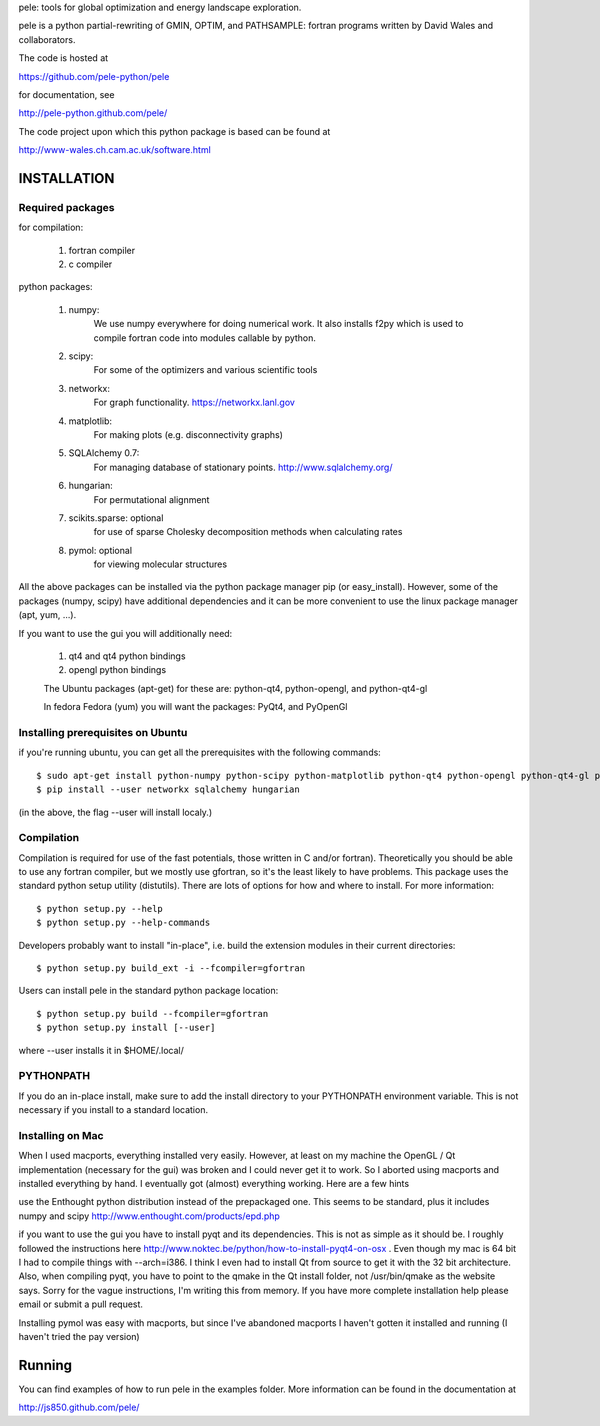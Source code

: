 pele: tools for global optimization and energy landscape exploration.

pele is a python partial-rewriting of GMIN, OPTIM, and PATHSAMPLE: fortran
programs written by David Wales and collaborators.

The code is hosted at

https://github.com/pele-python/pele

for documentation, see

http://pele-python.github.com/pele/

The code project upon which this python package is based can be found at

http://www-wales.ch.cam.ac.uk/software.html


INSTALLATION
============

Required packages
-----------------

for compilation:

  1. fortran compiler

  #. c compiler

python packages:

  1. numpy: 
       We use numpy everywhere for doing numerical work.  It also installs f2py which
       is used to compile fortran code into modules callable by python.

  #. scipy:
       For some of the optimizers and various scientific tools

  #. networkx: 
       For graph functionality. https://networkx.lanl.gov

  #. matplotlib:
       For making plots (e.g. disconnectivity graphs)

  #. SQLAlchemy 0.7: 
       For managing database of stationary points.  http://www.sqlalchemy.org/


  #. hungarian: 
       For permutational alignment

  #. scikits.sparse: optional 
       for use of sparse Cholesky decomposition methods when calculating rates
     
  #. pymol: optional
       for viewing molecular structures


All the above packages can be installed via the python package manager pip (or
easy_install).  However, some of the packages (numpy, scipy) have additional
dependencies and it can be more convenient to use the linux package manager
(apt, yum, ...).

If you want to use the gui you will additionally need:

  1. qt4 and qt4 python bindings

  #. opengl python bindings

  The Ubuntu packages (apt-get) for these are: python-qt4, python-opengl, and python-qt4-gl

  In fedora Fedora (yum) you will want the packages: PyQt4, and PyOpenGl


Installing prerequisites on Ubuntu
----------------------------------
if you're running ubuntu, you can get all the prerequisites with the following
commands::

  $ sudo apt-get install python-numpy python-scipy python-matplotlib python-qt4 python-opengl python-qt4-gl python-pip cython pymol
  $ pip install --user networkx sqlalchemy hungarian

(in the above, the flag --user will install localy.)


Compilation
-----------

Compilation is required for use of the fast potentials, those written in C
and/or fortran).  Theoretically you should be able to use any fortran compiler,
but we mostly use gfortran, so it's the least likely to have problems.  This
package uses the standard python setup utility (distutils).  There are lots of
options for how and where to install. For more information::
  
  $ python setup.py --help 
  $ python setup.py --help-commands

Developers probably want to install "in-place", i.e. build the extension
modules in their current directories::

  $ python setup.py build_ext -i --fcompiler=gfortran

Users can install pele in the standard python package location::

  $ python setup.py build --fcompiler=gfortran
  $ python setup.py install [--user]

where --user installs it in $HOME/.local/


PYTHONPATH  
----------
If you do an in-place install, make sure to add the install directory to your
PYTHONPATH environment variable.  This is not necessary if you install to a
standard location.


Installing on Mac
-----------------

When I used macports, everything installed very easily.  However, at least on
my machine the OpenGL / Qt implementation (necessary for the gui) was broken
and I could never get it to work.  So I aborted using macports and installed
everything by hand.  I eventually got (almost) everything working.  Here are a
few hints

use the Enthought python distribution instead of the prepackaged one.  This
seems to be standard, plus it includes numpy and scipy
http://www.enthought.com/products/epd.php

if you want to use the gui you have to install pyqt and its dependencies.  This
is not as simple as it should be.  I roughly followed the instructions here
http://www.noktec.be/python/how-to-install-pyqt4-on-osx .  Even though my mac is
64 bit I had to compile things with --arch=i386.  I think I even had to install
Qt from source to get it with the 32 bit architecture.    Also, when compiling
pyqt, you have to point to the qmake in the Qt install folder, not
/usr/bin/qmake as the website says.  Sorry for the vague instructions, I'm
writing this from memory.  If you have more complete installation help please
email or submit a pull request.

Installing pymol was easy with macports, but since I've abandoned macports 
I haven't gotten it installed and running (I haven't tried the pay version) 


Running
=======

You can find examples of how to run pele in the examples folder.  More information
can be found in the documentation at

http://js850.github.com/pele/


